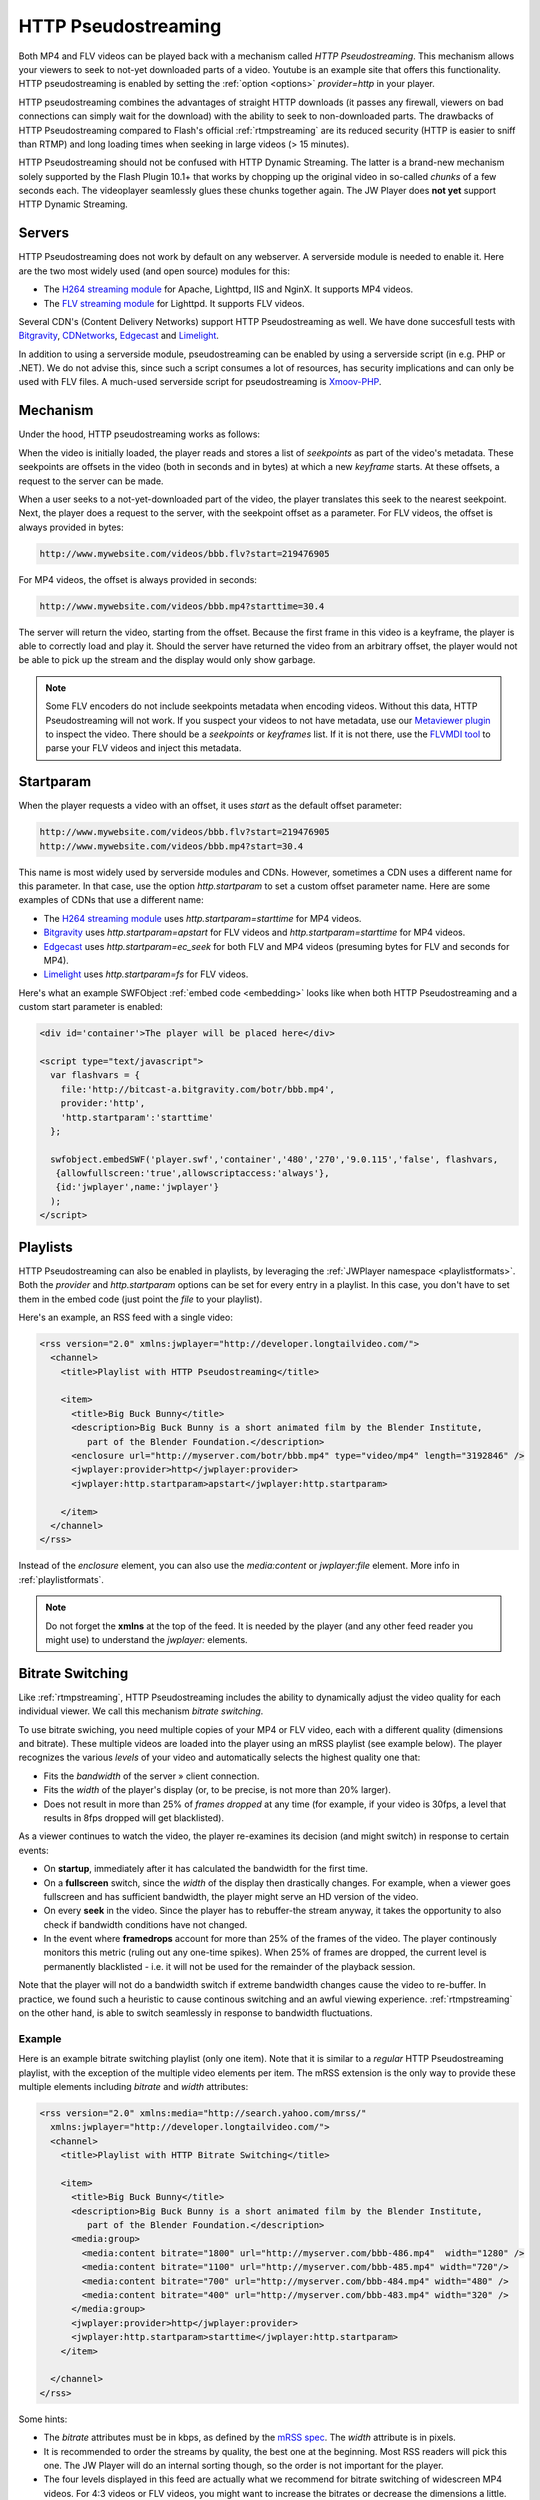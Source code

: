 .. _httpstreaming:

HTTP Pseudostreaming
====================

Both MP4 and FLV videos can be played back with a mechanism called *HTTP Pseudostreaming*. This mechanism allows your viewers to seek to not-yet downloaded parts of a video. Youtube is an example site that offers this functionality. HTTP pseudostreaming is enabled by setting the :ref:`option <options>` *provider=http* in your player.

HTTP pseudostreaming combines the advantages of straight HTTP downloads (it passes any firewall, viewers on bad connections can simply wait for the download) with the ability to seek to non-downloaded parts. The drawbacks of HTTP Pseudostreaming compared to Flash's official :ref:`rtmpstreaming` are its reduced security (HTTP is easier to sniff than RTMP) and long loading times when seeking in large videos (> 15 minutes).

HTTP Pseudostreaming should not be confused with HTTP Dynamic Streaming. The latter is a brand-new mechanism solely supported by the Flash Plugin 10.1+ that works by chopping up the original video in so-called *chunks* of a few seconds each. The videoplayer seamlessly glues these chunks together again. The JW Player does **not yet** support HTTP Dynamic Streaming.


Servers
-------

HTTP Pseudostreaming does not work by default on any webserver. A serverside module is needed to enable it. Here are the two most widely used (and open source) modules for this:

* The `H264 streaming module <http://h264.code-shop.com/trac/wiki>`_ for Apache, Lighttpd, IIS and NginX. It supports MP4 videos.
* The `FLV streaming module <http://blog.lighttpd.net/articles/2006/03/09/flv-streaming-with-lighttpd mod_flv_streaming module>`_ for Lighttpd. It supports FLV videos.

Several CDN's (Content Delivery Networks) support HTTP Pseudostreaming as well. We have done succesfull tests with `Bitgravity <http://www.bitgravity.com>`_, `CDNetworks <http://www.cdnetworks.com>`_, `Edgecast <http://www.edgecastcdn.com>`_ and `Limelight <http://llnw.com>`_.

In addition to using a serverside module, pseudostreaming can be enabled by using a serverside script (in e.g. PHP or .NET). We do not advise this, since such a script consumes a lot of resources, has security implications and can only be used with FLV files. A much-used serverside script for pseudostreaming is `Xmoov-PHP <http://xmoov.com/xmoov-php/>`_.


Mechanism
---------

Under the hood, HTTP pseudostreaming works as follows:

When the video is initially loaded, the player reads and stores a list of *seekpoints* as part of the video's metadata. These seekpoints are offsets in the video (both in seconds and in bytes) at which a new *keyframe* starts. At these offsets, a request to the server can be made.

When a user seeks to a not-yet-downloaded part of the video, the player translates this seek to the nearest seekpoint. Next, the player does a request to the server, with the seekpoint offset as a parameter. For FLV videos, the offset is always provided in bytes:

.. code-block:: html

   http://www.mywebsite.com/videos/bbb.flv?start=219476905

For MP4 videos, the offset is always provided in seconds:

.. code-block:: html

   http://www.mywebsite.com/videos/bbb.mp4?starttime=30.4

The server will return the video, starting from the offset. Because the first frame in this video is a keyframe, the player is able to correctly load and play it. Should the server have returned the video from an arbitrary offset, the player would not be able to pick up the stream and the display would only show garbage.

.. note::

     Some FLV encoders do not include seekpoints metadata when encoding videos. Without this data, HTTP Pseudostreaming will not work. If you suspect your videos to not have metadata, use our `Metaviewer plugin <http://www.longtailvideo.com/addons/plugins/64/Metaviewer>`_ to inspect the video. There should be a *seekpoints* or *keyframes* list. If it is not there, use the `FLVMDI tool <http://www.buraks.com/flvmdi/>`_ to parse your FLV videos and inject this metadata.


Startparam
----------

When the player requests a video with an offset, it uses *start* as the default offset parameter:

.. code-block:: html

   http://www.mywebsite.com/videos/bbb.flv?start=219476905
   http://www.mywebsite.com/videos/bbb.mp4?start=30.4

This name is most widely used by serverside modules and CDNs. However, sometimes a CDN uses a different name for this parameter. In that case, use the option *http.startparam* to set a custom offset parameter name. Here are some examples of CDNs that use a different name:

* The `H264 streaming module <http://h264.code-shop.com/trac/wiki>`_ uses *http.startparam=starttime* for MP4 videos.
* `Bitgravity <http://www.bitgravity.com>`_ uses *http.startparam=apstart* for FLV videos and *http.startparam=starttime* for MP4 videos.
* `Edgecast <http://www.edgecastcdn.com>`_ uses *http.startparam=ec_seek* for both FLV and MP4 videos (presuming bytes for FLV and seconds for MP4).
* `Limelight <http://llnw.com>`_ uses *http.startparam=fs* for FLV videos.

Here's what an example SWFObject :ref:`embed code <embedding>` looks like when both HTTP Pseudostreaming and a custom start parameter is enabled:

.. code-block:: html

   <div id='container'>The player will be placed here</div>

   <script type="text/javascript">
     var flashvars = { 
       file:'http://bitcast-a.bitgravity.com/botr/bbb.mp4',
       provider:'http',
       'http.startparam':'starttime'
     };

     swfobject.embedSWF('player.swf','container','480','270','9.0.115','false', flashvars, 
      {allowfullscreen:'true',allowscriptaccess:'always'},
      {id:'jwplayer',name:'jwplayer'}
     );
   </script>



Playlists
---------

HTTP Pseudostreaming can also be enabled in playlists, by leveraging the :ref:`JWPlayer namespace <playlistformats>`. Both the *provider* and *http.startparam* options can be set for every entry in a playlist. In this case, you don't have to set them in the embed code (just point the *file* to your playlist).

Here's an example, an RSS feed with a single video:

.. code-block:: xml

   <rss version="2.0" xmlns:jwplayer="http://developer.longtailvideo.com/">
     <channel>
       <title>Playlist with HTTP Pseudostreaming</title>
   
       <item>
         <title>Big Buck Bunny</title>
         <description>Big Buck Bunny is a short animated film by the Blender Institute, 
            part of the Blender Foundation.</description>
         <enclosure url="http://myserver.com/botr/bbb.mp4" type="video/mp4" length="3192846" />
         <jwplayer:provider>http</jwplayer:provider>
         <jwplayer:http.startparam>apstart</jwplayer:http.startparam>
   
       </item>
     </channel>
   </rss>

Instead of the *enclosure* element, you can also use the *media:content* or *jwplayer:file* element. More info in :ref:`playlistformats`.

.. note::

   Do not forget the **xmlns** at the top of the feed. It is needed by the player (and any other feed reader you might use) to understand the *jwplayer:* elements.



Bitrate Switching
-----------------

Like :ref:`rtmpstreaming`, HTTP Pseudostreaming includes the ability to dynamically adjust the video quality for each individual viewer. We call this mechanism *bitrate switching*.

To use bitrate swiching, you need multiple copies of your MP4 or FLV video, each with a different quality (dimensions and bitrate). These multiple videos are loaded into the player using an mRSS playlist (see example below). The player recognizes the various *levels* of your video and automatically selects the highest quality one that:

* Fits the *bandwidth* of the server » client connection.
* Fits the *width* of the player's display (or, to be precise, is not more than 20% larger).
* Does not result in more than 25% of *frames dropped* at any time (for example, if your video is 30fps, a level that results in 8fps dropped will get blacklisted).

As a viewer continues to watch the video, the player re-examines its decision (and might switch) in response to certain events:

* On **startup**, immediately after it has calculated the bandwidth for the first time.
* On a **fullscreen** switch, since the *width* of the display then drastically changes. For example, when a viewer goes fullscreen and has sufficient bandwidth, the player might serve an HD version of the video.
* On every **seek** in the video. Since the player has to rebuffer-the stream anyway, it takes the opportunity to also check if bandwidth conditions have not changed.
* In the event where **framedrops** account for more than 25% of the frames of the video. The player continously monitors this metric (ruling out any one-time spikes). When 25% of frames are dropped, the current level is permanently blacklisted - i.e. it will not be used for the remainder of the playback session.

Note that the player will not do a bandwidth switch if extreme bandwidth changes cause the video to re-buffer. In practice, we found such a heuristic to cause continous switching and an awful viewing experience. :ref:`rtmpstreaming` on the other hand, is able to switch seamlessly in response to bandwidth fluctuations.


Example
^^^^^^^

Here is an example bitrate switching playlist (only one item). Note that it is similar to a *regular* HTTP Pseudostreaming playlist, with the exception of the multiple video elements per item. The mRSS extension is the only way to provide these multiple elements including *bitrate* and *width* attributes:

.. code-block:: xml

   <rss version="2.0" xmlns:media="http://search.yahoo.com/mrss/"
     xmlns:jwplayer="http://developer.longtailvideo.com/">
     <channel>
       <title>Playlist with HTTP Bitrate Switching</title>
   
       <item>
         <title>Big Buck Bunny</title>
         <description>Big Buck Bunny is a short animated film by the Blender Institute, 
            part of the Blender Foundation.</description>
         <media:group>
           <media:content bitrate="1800" url="http://myserver.com/bbb-486.mp4"  width="1280" />
           <media:content bitrate="1100" url="http://myserver.com/bbb-485.mp4" width="720"/>
           <media:content bitrate="700" url="http://myserver.com/bbb-484.mp4" width="480" />
           <media:content bitrate="400" url="http://myserver.com/bbb-483.mp4" width="320" />
         </media:group>
         <jwplayer:provider>http</jwplayer:provider>
         <jwplayer:http.startparam>starttime</jwplayer:http.startparam>
       </item>
   
     </channel>
   </rss>

Some hints:

* The *bitrate* attributes must be in kbps, as defined by the `mRSS spec <http://video.search.yahoo.com/mrss>`_. The *width* attribute is in pixels.
* It is recommended to order the streams by quality, the best one at the beginning. Most RSS readers will pick this one. The JW Player will do an internal sorting though, so the order is not important for the player.
* The four levels displayed in this feed are actually what we recommend for bitrate switching of widescreen MP4 videos. For 4:3 videos or FLV videos, you might want to increase the bitrates or decrease the dimensions a little.
* Some publishers only modify the bitrate when encoding multiple levels. The player can work with this, but modifying both the bitrate + dimensions allows for more variation between the levels (and re-use of videos, e.g. the smallest one for streaming to phones).
* The *media:group* element here is optional, but it organizes the video links a little.


Live DVR Streaming
------------------

The JW Player supports Live HTTP DVR streaming as offered by the `Bitgravity CDN <http://bitgravity.com>`_. This works as follows:

* The player loads a stream, simply as HTTP download. The server returns a header saying the stream is 1GB+ long, so the Flash plugin will continue downloading the file. 
* On the server side, bytes are appended to the file as they come in from the live ingestion point.
* The player will start with a duration of 0 seconds for the stream, and then simply use a timer to increase the duration of the stream.
* Since HTTP video downloads are kept in memory, it is possible to seek back to the point where you began watching the live stream. All that time, the duration will continue to grow, so you'll also be able to instantly jump back to the **live** head again.

Example
^^^^^^^

The HTTP live DVR streaming mechanism is enabled by setting the player option **http.dvr** to *true*. Here is an example embed code, using the  :ref:`SWFObject embed method <embedding>`:

.. code-block:: html

   <div id='container'>The player will be placed here</div>

   <script type="text/javascript">
     var flashvars = { 
       file:'http://bglive-a.bitgravity.com/tatamkt/testing/ld',
       provider:'http',
       'http.dvr':'true'
     };

     swfobject.embedSWF('player.swf','container','480','270','9.0.115','false', flashvars, 
      {allowfullscreen:'true',allowscriptaccess:'always'},
      {id:'jwplayer',name:'jwplayer'}
     );
   </script>

